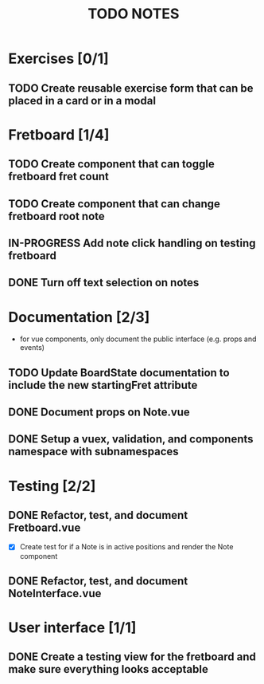#+TITLE: TODO NOTES


* Exercises [0/1]
** TODO Create reusable exercise form that can be placed in a card or in a modal
* Fretboard [1/4]
** TODO Create component that can toggle fretboard fret count
** TODO Create component that can change fretboard root note
** IN-PROGRESS Add note click handling on testing fretboard
** DONE Turn off text selection on notes
* Documentation [2/3]
- for vue components, only document the public interface (e.g. props and events)
** TODO Update BoardState documentation to include the new startingFret attribute
** DONE Document props on Note.vue
** DONE Setup a vuex, validation, and components namespace with subnamespaces
* Testing [2/2]
** DONE Refactor, test, and document Fretboard.vue
- [X] Create test for if a Note is in active positions and render the Note component
** DONE Refactor, test, and document NoteInterface.vue
* User interface [1/1]
** DONE Create a testing view for the fretboard and make sure everything looks acceptable
